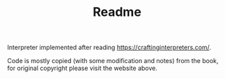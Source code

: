 #+TITLE: Readme

Interpreter implemented after reading https://craftinginterpreters.com/.

Code is mostly copied (with some modification and notes) from the book, for original copyright please visit the website above.
